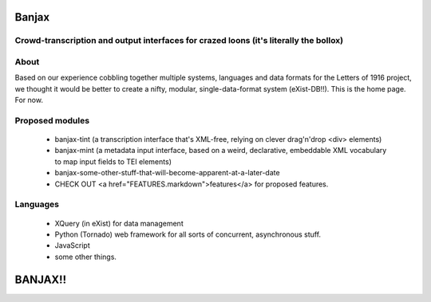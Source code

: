 Banjax
======

Crowd-transcription and output interfaces for crazed loons (it's literally the bollox)
--------------------------------------------------------------------------------------

About
-----
Based on our experience cobbling together multiple systems, languages and data formats for the Letters of 1916 project, we thought it would be better to create a nifty, modular, single-data-format system (eXist-DB!!). This is the home page. For now.

Proposed modules
----------------
	- banjax-tint (a transcription interface that's XML-free, relying on clever drag'n'drop <div> elements)
	- banjax-mint (a metadata input interface, based on a weird, declarative, embeddable XML vocabulary to map input fields to TEI elements)
	- banjax-some-other-stuff-that-will-become-apparent-at-a-later-date
	- CHECK OUT <a href="FEATURES.markdown">features</a> for proposed features.

Languages
---------
	- XQuery (in eXist) for data management
	- Python (Tornado) web framework for all sorts of concurrent, asynchronous stuff.
	- JavaScript
	- some other things.

BANJAX!!
========